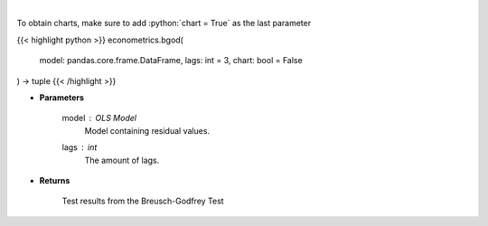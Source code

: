 .. role:: python(code)
    :language: python
    :class: highlight

|

.. raw:: html

    <h3>
    > Calculate test statistics for autocorrelation
    </h3>

To obtain charts, make sure to add :python:`chart = True` as the last parameter

{{< highlight python >}}
econometrics.bgod(
    model: pandas.core.frame.DataFrame,
    lags: int = 3,
    chart: bool = False
) -> tuple
{{< /highlight >}}

* **Parameters**

    model : *OLS Model*
        Model containing residual values.
    lags : *int*
        The amount of lags.

    
* **Returns**

    Test results from the Breusch-Godfrey Test
    